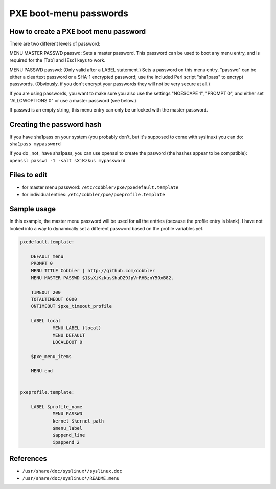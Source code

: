 ***********************
PXE boot-menu passwords
***********************

How to create a PXE boot menu password
######################################

There are two different levels of password:

MENU MASTER PASSWD passwd: Sets a master password. This password can be used to boot any menu entry, and is required for
the [Tab] and [Esc] keys to work.

MENU PASSWD passwd: (Only valid after a LABEL statement.) Sets a password on this menu entry.  "passwd" can be either a
cleartext password or a SHA-1 encrypted password; use the included Perl script "sha1pass" to encrypt passwords.
(Obviously, if you don't encrypt your passwords they will not be very secure at all.)

If you are using passwords, you want to make sure you also use the settings "NOESCAPE 1", "PROMPT 0", and either set
"ALLOWOPTIONS 0" or use a master password (see below.)

If passwd is an empty string, this menu entry can only be unlocked with the master password.

Creating the password hash
##########################

If you have sha1pass on your system (you probably don't, but it's supposed to come with syslinux) you can do:
``sha1pass mypassword``

If you do _not_ have sha1pass, you can use openssl to create the pasword (the hashes appear to be compatible):
``openssl passwd -1 -salt sXiKzkus mypassword``

Files to edit
#############

* for master menu password: ``/etc/cobbler/pxe/pxedefault.template``
* for individual entries: ``/etc/cobbler/pxe/pxeprofile.template``

Sample usage
############

In this example, the master menu password will be used for all the entries (because the profile entry is blank). I have
not looked into a way to dynamically set a different password based on the profile variables yet.

.. code-block:: bash

    pxedefault.template:

        DEFAULT menu
        PROMPT 0
        MENU TITLE Cobbler | http://github.com/cobbler
        MENU MASTER PASSWD $1$sXiKzkus$haDZ9JpVrRHBznY5OxB82.

        TIMEOUT 200
        TOTALTIMEOUT 6000
        ONTIMEOUT $pxe_timeout_profile

        LABEL local
                MENU LABEL (local)
                MENU DEFAULT
                LOCALBOOT 0

        $pxe_menu_items

        MENU end


    pxeprofile.template:

        LABEL $profile_name
                MENU PASSWD
                kernel $kernel_path
                $menu_label
                $append_line
                ipappend 2

References
##########

* ``/usr/share/doc/syslinux*/syslinux.doc``
* ``/usr/share/doc/syslinux*/README.menu``
